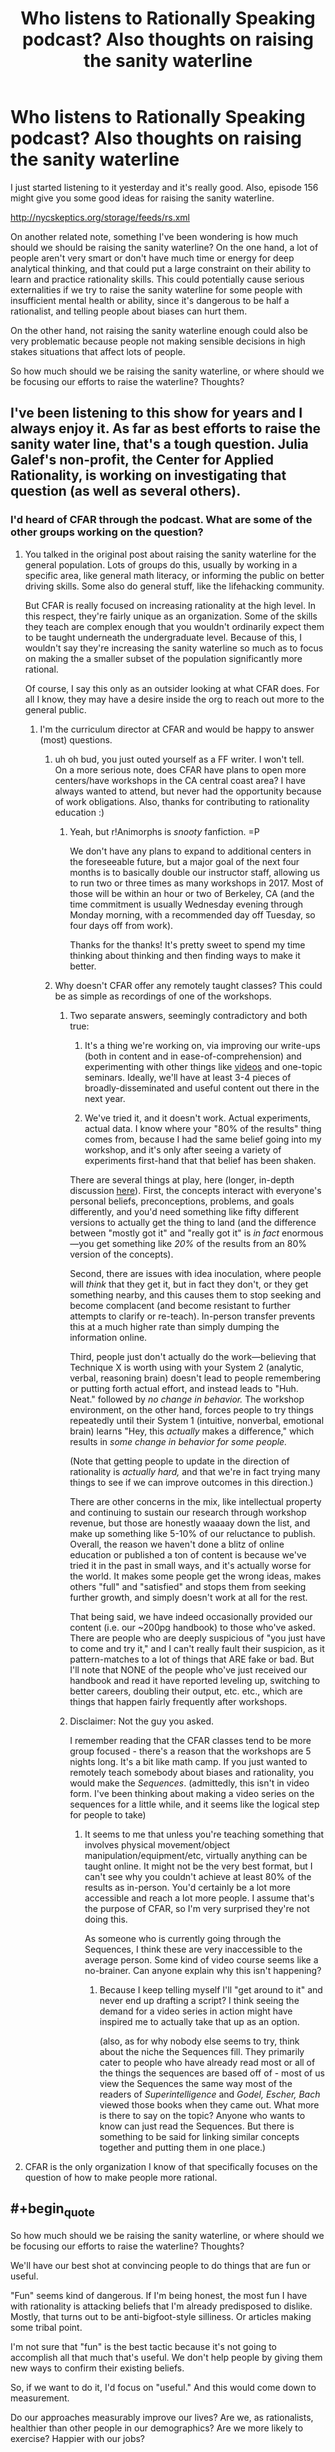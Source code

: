 #+TITLE: Who listens to Rationally Speaking podcast? Also thoughts on raising the sanity waterline

* Who listens to Rationally Speaking podcast? Also thoughts on raising the sanity waterline
:PROPERTIES:
:Author: Sailor_Vulcan
:Score: 22
:DateUnix: 1477407037.0
:END:
I just started listening to it yesterday and it's really good. Also, episode 156 might give you some good ideas for raising the sanity waterline.

[[http://nycskeptics.org/storage/feeds/rs.xml]]

On another related note, something I've been wondering is how much should we should be raising the sanity waterline? On the one hand, a lot of people aren't very smart or don't have much time or energy for deep analytical thinking, and that could put a large constraint on their ability to learn and practice rationality skills. This could potentially cause serious externalities if we try to raise the sanity waterline for some people with insufficient mental health or ability, since it's dangerous to be half a rationalist, and telling people about biases can hurt them.

On the other hand, not raising the sanity waterline enough could also be very problematic because people not making sensible decisions in high stakes situations that affect lots of people.

So how much should we be raising the sanity waterline, or where should we be focusing our efforts to raise the waterline? Thoughts?


** I've been listening to this show for years and I always enjoy it. As far as best efforts to raise the sanity water line, that's a tough question. Julia Galef's non-profit, the Center for Applied Rationality, is working on investigating that question (as well as several others).
:PROPERTIES:
:Author: TheStevenZubinator
:Score: 5
:DateUnix: 1477408216.0
:END:

*** I'd heard of CFAR through the podcast. What are some of the other groups working on the question?
:PROPERTIES:
:Author: drewfer
:Score: 2
:DateUnix: 1477409832.0
:END:

**** You talked in the original post about raising the sanity waterline for the general population. Lots of groups do this, usually by working in a specific area, like general math literacy, or informing the public on better driving skills. Some also do general stuff, like the lifehacking community.

But CFAR is really focused on increasing rationality at the high level. In this respect, they're fairly unique as an organization. Some of the skills they teach are complex enough that you wouldn't ordinarily expect them to be taught underneath the undergraduate level. Because of this, I wouldn't say they're increasing the sanity waterline so much as to focus on making the a smaller subset of the population significantly more rational.

Of course, I say this only as an outsider looking at what CFAR does. For all I know, they may have a desire inside the org to reach out more to the general public.
:PROPERTIES:
:Author: EricHerboso
:Score: 3
:DateUnix: 1477413958.0
:END:

***** I'm the curriculum director at CFAR and would be happy to answer (most) questions.
:PROPERTIES:
:Author: TK17Studios
:Score: 6
:DateUnix: 1477420567.0
:END:

****** uh oh bud, you just outed yourself as a FF writer. I won't tell.\\
On a more serious note, does CFAR have plans to open more centers/have workshops in the CA central coast area? I have always wanted to attend, but never had the opportunity because of work obligations. Also, thanks for contributing to rationality education :)
:PROPERTIES:
:Author: iSuggestViolence
:Score: 6
:DateUnix: 1477420958.0
:END:

******* Yeah, but r!Animorphs is /snooty/ fanfiction. =P

We don't have any plans to expand to additional centers in the foreseeable future, but a major goal of the next four months is to basically double our instructor staff, allowing us to run two or three times as many workshops in 2017. Most of those will be within an hour or two of Berkeley, CA (and the time commitment is usually Wednesday evening through Monday morning, with a recommended day off Tuesday, so four days off from work).

Thanks for the thanks! It's pretty sweet to spend my time thinking about thinking and then finding ways to make it better.
:PROPERTIES:
:Author: TK17Studios
:Score: 4
:DateUnix: 1477421556.0
:END:


****** Why doesn't CFAR offer any remotely taught classes? This could be as simple as recordings of one of the workshops.
:PROPERTIES:
:Author: nick5a1
:Score: 4
:DateUnix: 1477480467.0
:END:

******* Two separate answers, seemingly contradictory and both true:

1) It's a thing we're working on, via improving our write-ups (both in content and in ease-of-comprehension) and experimenting with other things like [[https://www.youtube.com/watch?v=YKpH-7fs9zE][videos]] and one-topic seminars. Ideally, we'll have at least 3-4 pieces of broadly-disseminated and useful content out there in the next year.

2) We've tried it, and it doesn't work. Actual experiments, actual data. I know where your "80% of the results" thing comes from, because I had the same belief going into my workshop, and it's only after seeing a variety of experiments first-hand that that belief has been shaken.

There are several things at play, here (longer, in-depth discussion [[http://lesswrong.com/lw/n5h/unofficial_canon_on_applied_rationality/ddco?context=3][here]]). First, the concepts interact with everyone's personal beliefs, preconceptions, problems, and goals differently, and you'd need something like fifty different versions to actually get the thing to land (and the difference between "mostly got it" and "really got it" is /in fact/ enormous---you get something like /20%/ of the results from an 80% version of the concepts).

Second, there are issues with idea inoculation, where people will /think/ that they get it, but in fact they don't, or they get something nearby, and this causes them to stop seeking and become complacent (and become resistant to further attempts to clarify or re-teach). In-person transfer prevents this at a much higher rate than simply dumping the information online.

Third, people just don't actually do the work---believing that Technique X is worth using with your System 2 (analytic, verbal, reasoning brain) doesn't lead to people remembering or putting forth actual effort, and instead leads to "Huh. Neat." followed by /no change in behavior./ The workshop environment, on the other hand, forces people to try things repeatedly until their System 1 (intuitive, nonverbal, emotional brain) learns "Hey, this /actually/ makes a difference," which results in /some change in behavior for some people./

(Note that getting people to update in the direction of rationality is /actually hard,/ and that we're in fact trying many things to see if we can improve outcomes in this direction.)

There are other concerns in the mix, like intellectual property and continuing to sustain our research through workshop revenue, but those are honestly waaaay down the list, and make up something like 5-10% of our reluctance to publish. Overall, the reason we haven't done a blitz of online education or published a ton of content is because we've tried it in the past in small ways, and it's actually worse for the world. It makes some people get the wrong ideas, makes others "full" and "satisfied" and stops them from seeking further growth, and simply doesn't work at all for the rest.

That being said, we have indeed occasionally provided our content (i.e. our ~200pg handbook) to those who've asked. There are people who are deeply suspicious of "you just have to come and try it," and I can't really fault their suspicion, as it pattern-matches to a lot of things that ARE fake or bad. But I'll note that NONE of the people who've just received our handbook and read it have reported leveling up, switching to better careers, doubling their output, etc. etc., which are things that happen fairly frequently after workshops.
:PROPERTIES:
:Author: TK17Studios
:Score: 6
:DateUnix: 1477506918.0
:END:


******* Disclaimer: Not the guy you asked.

I remember reading that the CFAR classes tend to be more group focused - there's a reason that the workshops are 5 nights long. It's a bit like math camp. If you just wanted to remotely teach somebody about biases and rationality, you would make the /Sequences/. (admittedly, this isn't in video form. I've been thinking about making a video series on the sequences for a little while, and it seems like the logical step for people to take)
:PROPERTIES:
:Author: Tandemmirror
:Score: 3
:DateUnix: 1477496669.0
:END:

******** It seems to me that unless you're teaching something that involves physical movement/object manipulation/equipment/etc, virtually anything can be taught online. It might not be the very best format, but I can't see why you couldn't achieve at least 80% of the results as in-person. You'd certainly be a lot more accessible and reach a lot more people. I assume that's the purpose of CFAR, so I'm very surprised they're not doing this.

As someone who is currently going through the Sequences, I think these are very inaccessible to the average person. Some kind of video course seems like a no-brainer. Can anyone explain why this isn't happening?
:PROPERTIES:
:Author: nick5a1
:Score: 1
:DateUnix: 1477504246.0
:END:

********* Because I keep telling myself I'll "get around to it" and never end up drafting a script? I think seeing the demand for a video series in action might have inspired me to actually take that up as an option.

(also, as for why nobody else seems to try, think about the niche the Sequences fill. They primarily cater to people who have already read most or all of the things the sequences are based off of - most of us view the Sequences the same way most of the readers of /Superintelligence/ and /Godel, Escher, Bach/ viewed those books when they came out. What more is there to say on the topic? Anyone who wants to know can just read the Sequences. But there is something to be said for linking similar concepts together and putting them in one place.)
:PROPERTIES:
:Author: Tandemmirror
:Score: 1
:DateUnix: 1477510652.0
:END:


**** CFAR is the only organization I know of that specifically focuses on the question of how to make people more rational.
:PROPERTIES:
:Author: TheStevenZubinator
:Score: 2
:DateUnix: 1477421826.0
:END:


** #+begin_quote
  So how much should we be raising the sanity waterline, or where should we be focusing our efforts to raise the waterline? Thoughts?
#+end_quote

We'll have our best shot at convincing people to do things that are fun or useful.

"Fun" seems kind of dangerous. If I'm being honest, the most fun I have with rationality is attacking beliefs that I'm already predisposed to dislike. Mostly, that turns out to be anti-bigfoot-style silliness. Or articles making some tribal point.

I'm not sure that "fun" is the best tactic because it's not going to accomplish all that much that's useful. We don't help people by giving them new ways to confirm their existing beliefs.

So, if we want to do it, I'd focus on "useful." And this would come down to measurement.

Do our approaches measurably improve our lives? Are we, as rationalists, healthier than other people in our demographics? Are we more likely to exercise? Happier with our jobs?

If so, I'd focus on the places where rationalism matters and get people in that way.
:PROPERTIES:
:Author: FishNetwork
:Score: 5
:DateUnix: 1477418983.0
:END:

*** I think another important question is why people are or aren't drawn to rationality. I have found our community to be overwhelmingly composed of members of the WEIRD demographic, which is a limited pool to draw from considering we want to appeal to the whole human race, and I think also biases our community towards views held by that demographic that aren't necessarily rational. My concerns may be overblown, but I still think it's important to understand who are becoming rationalists and why.
:PROPERTIES:
:Author: trekie140
:Score: 7
:DateUnix: 1477419916.0
:END:

**** I've noticed that we do have a high number of people in that category, and I think that has to do with the fact that most 'rational' people were led here from places such as fanfiction.net, SV, tumblr, etc.

Very few people actually read fanfiction at all except for the most dedicated of fans like you'd find in our demographic. I'm sure it will get better as rational writers start getting bigger and branching out into OC.
:PROPERTIES:
:Author: Dwood15
:Score: 4
:DateUnix: 1477423663.0
:END:


**** Rationalists /are/ weird. By definition of being in the minority, we're not the usual. But as I said in the other comment, the idea impicit in the concecpt of "raising the waterline" is that this is something that can change, and should change. That it is better to be (by and large) weird in the ways that we are weird, and that that weirdness should not be weird eventually, but the norm.
:PROPERTIES:
:Author: DaystarEld
:Score: 3
:DateUnix: 1477424621.0
:END:

***** I'm pretty sure the parent comment didn't mean "weird" as a word, but rather an acronym for "Western, Educated, Industrialized, Rich, and Democratic".
:PROPERTIES:
:Author: catno
:Score: 10
:DateUnix: 1477434580.0
:END:

****** Huh. That is legitimately the first time I've ever heard that acronym. Interesting.

I'd be surprised if most people here are rich though, unless it means "relative to the average poverty level in the world." I also see quite a lot of libertarians in rational circles, certainly more than the average sample of Western countries in general.
:PROPERTIES:
:Author: DaystarEld
:Score: 5
:DateUnix: 1477439773.0
:END:

******* Yes, it's Rich in global sense. Also, Democratic refers to living in democratic country, not supporting U.S. Democratic Party. WEIRD acronym was created to describe how many subjects of psychological studies comes from narrow demographic, and how that may skew results.
:PROPERTIES:
:Author: Wiron
:Score: 7
:DateUnix: 1477500442.0
:END:


**** It also seems to me like the community is dominated by men. Of all the ff authors who post/get posted here, Alicorn is, as far as I know, the only woman.
:PROPERTIES:
:Score: 2
:DateUnix: 1477482086.0
:END:


**** I think it's the other way around. Our message is forbids dismissing or attacking low-status, "weird", people like transpeople, neoreactionaries, and the mentally ill, and so naturally transpeople, neoreactionaries, and the mentally ill will be disproportionately attracted to our community. The views beget the community, not the other way around.

Of course, without knowing what views you're talking about, I can't say for sure, but if you'd care to bring up a specific one maybe I can go into more detail.
:PROPERTIES:
:Author: UltraRedSpectrum
:Score: 1
:DateUnix: 1477424411.0
:END:

***** #+begin_quote
  I'm pretty sure the parent comment didn't mean "weird" as a word, but rather an acronym for "Western, Educated, Industrialized, Rich, and Democratic".
#+end_quote

- [[/u/catno]]
:PROPERTIES:
:Author: Bowbreaker
:Score: 3
:DateUnix: 1477578718.0
:END:


*** #+begin_quote
  f I'm being honest, the most fun I have with rationality is attacking beliefs that I'm already predisposed to dislike. Mostly, that turns out to be anti-bigfoot-style silliness. Or articles making some tribal point.
#+end_quote

Be careful with this: [[http://slatestarcodex.com/2014/04/15/the-cowpox-of-doubt/]]
:PROPERTIES:
:Author: CoolGuy54
:Score: 1
:DateUnix: 1477945819.0
:END:


** Teaching rationality as a single block seems doomed to failure. Should probably be asking what specific technique significantly increases the odds of seeking out rationality.
:PROPERTIES:
:Author: narakhan
:Score: 5
:DateUnix: 1477456145.0
:END:

*** Doesn't seem to be failing so far, though it also doesn't seem to be growing exponentially or anything.
:PROPERTIES:
:Author: TK17Studios
:Score: 3
:DateUnix: 1477527035.0
:END:

**** You require exponential growth if your stated goal is to 'raise the sanity waterline'.
:PROPERTIES:
:Author: narakhan
:Score: 2
:DateUnix: 1477545792.0
:END:

***** True. I hadn't linked your statement with the previous discussion so much as taken it as standing on its own.
:PROPERTIES:
:Author: TK17Studios
:Score: 1
:DateUnix: 1477554131.0
:END:


** It's never been clear to me what "raising the sanity waterline" actually means, and the phrasing has always made me shirk. I instinctively assume that it means that they're extending the definition of insanity to cover holding irrational beliefs, which leaves me worried that I would fall under that umbrella as a theist. I know my spiritual beliefs aren't epistemically supported, but that hasn't made me stop believing in them.

Sometimes I worry that many rationalists see themselves as an island of sanity in a world of maddness, which has some distressing implications no matter which side of the line you're on. I am very likely to be overreacting to something that I don't understand very well, but it might still indicate a problem with marketing this idea. People like me need our fears dispelled before we buy in.
:PROPERTIES:
:Author: trekie140
:Score: 13
:DateUnix: 1477421501.0
:END:

*** I'll try to put this very gently, and I'm sorry in advance if what I say hurts you: I don't mean to make you feel pain for the sake of pain, but for the sake of truth and growth. We've talked before about your feeling of not "belonging" here, and I don't want you to feel further estranged: ultimately this subreddit is about rational stories, not rationality. But you expressed confusion, so I feel compelled to answer:

Your fears will not be dispelled before you "buy in." Your fears are totally justified.

To admit that you know your theistic beliefs aren't epistemically supported, but that you continue to hold them anyway, puts you under the "sanity waterline." That is partially what the point of it is: to measure the clear difference between people who can recognize and care about how rational their beliefs are, and those that don't know, or don't care.

The word "sanity" was originally used tongue-in-cheek, if I remember correctly. It's not that people who aren't explicitly pro-rationality and empricism are clinically, pathologically insane, just that they do seem at times "crazy" in particular areas of their thoughts/actions, and /do/ make rationalists at times feel like an island of sanity in a world of madness.

Not perfect beacons of sanity. Not flawless machines of sterling logic. Not incarnations and avatars of Truth.

But /rational enough/ to want to further understand our own brains and avoid what we know are its weaknesses. To resist the tide of biases and cultural baggage that crashes on the shores of our minds. And willing to say yes that matters and yes it's objectively better than the alternative.

That's going to be offputting to some people no matter what. Maybe it's going to be offputting to MOST people in most current cultures. But implicit in the idea of raising the sanity waterline is the recognition that this isn't set in stone: that people can learn, improve, get better at thinking more logically.

Superstitions, religiosity, and prejudice are all shrinking in many western countries as education becomes more widespread and information more widely available. That is not an accident, to me: that's evidence that while people are born with some irrational biases, others are culturally imprinted, and the attitude of not caring about those irrational biases is itself something that can change.
:PROPERTIES:
:Author: DaystarEld
:Score: 25
:DateUnix: 1477424517.0
:END:

**** This is perhaps my favorite expression of this point, and I want to add (for trekie140 and other people with similar perspective) that the first-order goal is less about "release all irrational beliefs" and more about "/recognize/ your irrational beliefs for what they are."

I catch myself having irrational beliefs /all the time,/ in part because I work for a rationality education organization, and we incentivize /noticing./ Literally everyone has hundreds of irrational beliefs, and it's not something to feel shame or guilt or weakness about, but rather something to include in your awareness, and build into your understanding of the broader universe.

Both "rationalists" and thoughtful, perceptive, introspective "non-rationalists" can and often do that. The difference is what happens /next,/ which is that, upon noticing an unfounded or unjustified belief, a rationalist then takes explicit steps to "update their map" and replace that belief with a correct, justified, or at least /less wrong/ new belief. The central assumption is that there isn't really any such thing as a "harmless" false belief---many, many, many of the weird things our brains do are /useful,/ but the usefulness of a false belief comes at the high cost of distancing us from a deep understanding of how things /really/ work.

Rationalists are those who, for inductive reasons, believe that the correct move is to sacrifice some degree of comfort, blissful ignorance, social normativity, and general chillness about what goes on behind the curtain in favor of moving toward truth, accuracy, openness to objective reality, and (thereby) greater ability to successfully cause good things to happen in the world.
:PROPERTIES:
:Author: TK17Studios
:Score: 12
:DateUnix: 1477441571.0
:END:

***** #+begin_quote
  Literally everyone has hundreds of irrational beliefs, and it's not something to feel shame or guilt or weakness about, but rather something to include in your awareness, and build into your understanding of the broader universe.
#+end_quote

Well put. I don't want [[/u/trekie140]] to feel like people are looking down on him for his irrational beliefs, because as you say, we all have those. I really like how you define the distinguishing factor of what makes a rationalist /what happens next:/

#+begin_quote
  ...sacrifice some degree of comfort, blissful ignorance, social normativity, and general chillness... in favor of moving toward truth, accuracy, openness to objective reality, and (thereby) greater ability to successfully cause good things to happen in the world.
#+end_quote

Doesn't mean people who disagree can't still enjoy rational, consistent, high quality, plot-hole-free fiction, but if they feel any kind of friction while doing so (if it's more of a rationalist story) or from the community, it's likely going to come from that difference in outlook.
:PROPERTIES:
:Author: DaystarEld
:Score: 9
:DateUnix: 1477443380.0
:END:

****** Thank you for answering my question so well and dissuading me from yet another existential crisis. I do really like rationality, HPMOR and LessWrong have taught me things that have made my life objectively better. Rationality is something I cherish, but it's things like this make me doubt myself, or at least give my anxiety and depression an excuse to latch onto that I can't easily throw off.

Ever since I first started reading Yudkowsky's LessWrong posts I found myself agreeing with his reasoning, but disagreeing with many of his beliefs. At the time, I decided that was okay since I was still learning useful heuristics that were improving my life. Over time, though, I got deeper into rationality and have become more judgmental of myself out of a implicit loyalty to the group's moral paradigm.

If if is rational to be an atheist, how could I claim to be rational if I am a spiritualist? If my values prevented me from giving up a belief that lacked objective evidence, why did I even want to be a rationalist? If I believe differently from them and I think I'm right even after they criticized my beliefs, shouldn't I think they're wrong and leave their community?

In the end, I decided those questions were irrelevant and I was just looking for excuses to beat myself up, but I've never managed to resolve the paradox that is me being here if I don't fit in. Religion is just one example. I'm the odd man out on a lot of the popular fiction posted here, either because I have different tastes or I'm outside the fandom they cater to, and I not only sided with Robin Hanson in the AI Foom Debate but consider the goal of building an AI God to be immoral.
:PROPERTIES:
:Author: trekie140
:Score: 5
:DateUnix: 1477504154.0
:END:

******* #+begin_quote
  Ever since I first started reading Yudkowsky's LessWrong posts I found myself agreeing with his reasoning, but disagreeing with many of his beliefs. At the time, I decided that was okay since I was still learning useful heuristics that were improving my life. Over time, though, I got deeper into rationality and have become more judgmental of myself out of a implicit loyalty to the group's moral paradigm.
#+end_quote

I respect EY immensely for many different reasons, but still disagree with him on a number of perspectives. Many of them make me think that I just don't know enough to understand the issue the way he does, but others I believe he would change his mind on if he had more info.

There's nothing wrong with disagreeing with someone you respect, as long as you do your best to be honest to yourself about why. If you can articulate your reasons for believing what you do, and defend them logically or empirically, that's great, even if you don't at the end of the day end up changing someone's mind.

#+begin_quote
  If is rational to be an atheist, how could I claim to be rational if I am a spiritualist?
#+end_quote

Are you a spiritualist, or a theist? You said theist earlier on, but there's a marked difference in irrationality between them. So maybe you can't be fully rational if you're a spiritualist, but you're still avoiding the blatant irrationality and hypocrisy rife throughout specific theologies.

#+begin_quote
  If my values prevented me from giving up a belief that lacked objective evidence, why did I even want to be a rationalist? If I believe differently from them and I think I'm right even after they criticized my beliefs, shouldn't I think they're wrong and leave their community?
#+end_quote

Ultimately, it's better to be a rationalist to some degree than not at all. If your life is improving from rationality, then that's the most important factor. Don't worry too much about how much you "fit in." Maybe that'll come in time, when you're older and wiser and learn more, maybe it won't and you'll find another community that you feel more part of.

#+begin_quote
  I not only sided with Robin Hanson in the AI Foom Debate but consider the goal of building an AI God to be immoral.
#+end_quote

Personally, I think building an "AI God" isn't about morality but necessity. It's going to happen eventually. Someone will figure it out. I want the people who do to have enough virtue and intelligence to do it in a way that benefits mankind rather than ends up causing suffering or calamity.
:PROPERTIES:
:Author: DaystarEld
:Score: 7
:DateUnix: 1477506213.0
:END:

******** I was under the impression that spiritualism was considered a form of theism, though it makes sense that it wouldn't be now that I think about it. It's a religion I've made for myself out of personal experiences and philosophical ideas I liked rather than an ideology I was raised in. I haven't had loyalty to a particular religion since I began to take issue with the Catholicism I was raised in, and even moved away from the trappings of New Age when I discovered I was embracing pseudoscience.

I said AI God because the way I've often seen a singleton presented is similar to Friendship is Optimal, even if the AI's values more acceptable. I don't think it's possible to build an optimizer AI, don't understand why anyone would ever want to build it, and find the idea of it ruling over humanity to be horrifying even if it is benevolent. If it possessed the same legal rights and responsibilities as a human then I would accept it as a politician, but it often sounds like people intend to create something specifically to take over the world, which I disapprove of no matter how benevolent it is.
:PROPERTIES:
:Author: trekie140
:Score: 3
:DateUnix: 1477511300.0
:END:

********* As long as you stay away from the same failure modes inherent to traditional religions and New Age pseudoscience philosophies, you're probably on the more-rational side of the spectrum. It may be that all you need are some courses on probability and epistemic philosophy to let go of the last vestiges. Just recognize that any friction you feel between them and the promotion of objective truths is going to occur for justified reasons, and don't worry about proving to others whether you're right or they're wrong, if you do at all. If your beliefs are based on subjective things, you know you can't do that anyway, so why beat yourself up over it?

If your personal beliefs make you happy and don't harm others, then it's really not that big a deal. Many people are smart and competent and still have irrational beliefs. That does make them "less rational", and if that bothers you, ultimately that friction is up to you to resolve at some point. I know plenty of people here agree with me in saying we'd be happy to help, but it probably won't happen as long as you /want/ to believe in spiritual things, or they provide you some irreplaceable value for now. Which again, is fine. No rush.

#+begin_quote
  but it often sounds like people intend to create something specifically to take over the world, which I disapprove of no matter how benevolent it is.
#+end_quote

Super AI will take over or destroy the world when it comes into existence, or at the very least change it completely in unforeseeable ways. Specifically wanting to build a "good" one doesn't have to conflict with the belief that one shouldn't be built, but /recognizing that it will/ regardless of whether we want it to allows us to aim our beliefs and preferences toward "build a good one" rather than stand on "not wanting one to be built" as if that matters.

It's like talking about nuclear bombs. It was going to happen, eventually. Someone would discover how to utilize them. The choice was to either decide they shouldn't be built, and be at the mercy of others who do make them, or build your own so you could have some say in how events unfolded.
:PROPERTIES:
:Author: DaystarEld
:Score: 3
:DateUnix: 1477513089.0
:END:

********** Well...thanks. I can tell you're just tolerating my beliefs rather than approving of them, but I still appreciate you working to bridge the gap for me. Seriously, reading that response did make me feel a little better about this when I would normally be looking for a reason to be depressed, so I'm calling this a victory for my self-actualization.
:PROPERTIES:
:Author: trekie140
:Score: 7
:DateUnix: 1477517786.0
:END:

*********** \o/!
:PROPERTIES:
:Author: DaystarEld
:Score: 1
:DateUnix: 1477520938.0
:END:


*********** Well, I don't think anyone's looking down on you. But maybe having such a different map from most other rationally minded people is making it hard for you to relate to them. Like, you feel like you live in a different world from them, and vice versa? Or something like that. It's not that you're being excluded or anything.

If you don't mind my asking, why do you need to believe in a God? If...

-your belief has no evidential basis

-you know that your belief has no evidential basis

-you know that you know that your belief has no evidential basis

-you consciously know what evidence is, and you know that truth is just a correspondence between beliefs and reality.

Then there must be some other reason why you're still holding that belief. Maybe "A world without a God would be too horrible a place to confront?" or "I need to believe that there's someone high above watching out for me, because otherwise I will feel very very unsafe, and that feeling of unsafety will cause a panic attack?" Or maybe even "It's socially unacceptable to be an atheist, and if I become an atheist then I will be ostracized and a lot of people will hate me, including my own family" or something like that. Or maybe there's some other reason. Regardless, you might want to consider whether there are any healthier alternative solutions to such problems besides consciously deceiving yourself.

I swear, I wouldn't have said anything if not for the fact that conscious self-deception probably makes it harder for you to evaluate the decision of whether conscious self-deception is worth doing. Evaluating the reasons you need that self-deception in the first place would be necessary in order to evaluate alternative solutions to the same sorts of problems that you would need that self-deception to solve.

However, if you are consciously deceiving yourself you wouldn't want to examine that deception for fear that the deception will fall apart, and if you don't already have alternative solutions that you know are likely to work, then you would risk being left very vulnerable to whatever problems you were using self-deception to solve.

Hopefully I haven't caused you any psychological distress with this post, I was just trying to explain it in a way so that other people here might have an easier time understanding you.
:PROPERTIES:
:Author: Sailor_Vulcan
:Score: 1
:DateUnix: 1477676732.0
:END:

************ Because I think I've met God, and other spirits, while meditating and speak to what I think is God regularly. SlateStarCodex had an article called "Universal Love, said the Cactus Person", the pretty much sums up my experience except I wasn't on drugs. I don't have any objective evidence to indicate I was talking to God and cannot prove to anyone else that I was talking to God, but I still believe that I was. One of my other comments on this thread leads to my original discussion about this, which you can read for more detail.
:PROPERTIES:
:Author: trekie140
:Score: 1
:DateUnix: 1477677899.0
:END:

************* Interesting. Do you have any hints on how to talk to God through meditation? I would be very interested in doing such a thing (whether or not the being I interacted with was a construct of my own mind).
:PROPERTIES:
:Score: 1
:DateUnix: 1478460026.0
:END:

************** Only that I followed the instructions for how to perform astral projection, which appear to be the same across spiritualist websites, and experimented with gradually expanded my mental parameters for what I could do with it. Since there's no medium between my mind and what I observer while projecting, I suspect my visions were colored by my personal beliefs and yours will be as well.

I was already speaking to spirits at the time, particularly the dead and associated support staff, when I decided I wanted to speak to God personally. I entered a world of pure white where I met Jesus and he led me to a being that seemed to encompass the entire universe, actually looking like false color images of space, and spoke to me in a booming yet soothing voice that knew me and encouraged me to be the best I could be.
:PROPERTIES:
:Author: trekie140
:Score: 1
:DateUnix: 1478485080.0
:END:


*** So hold on: when you say you hold theistic beliefs, how does that cash out? What do those beliefs make you /expect to see/? Or are they just phrases you recite in your head?

Cuz everyone has /those/, but a lot of us differentiate between Beliefs which are recited in the internal narrative and /beliefs/ which guide observation and action.
:PROPERTIES:
:Score: 1
:DateUnix: 1477503860.0
:END:

**** It's easier to share the lengthy discussion I've already had about my belief system than to repeat it here.

[[https://oauth.reddit.com/r/rational/comments/4mda32/d_friday_offtopic_thread/d3umkmc]]
:PROPERTIES:
:Author: trekie140
:Score: 1
:DateUnix: 1477504414.0
:END:

***** May I ask you something with quotes from that thread?
:PROPERTIES:
:Author: Bowbreaker
:Score: 1
:DateUnix: 1477577440.0
:END:

****** I'd rather not have to defend my spiritual beliefs /again/, since I am incredibly unlikely to change my mind at this point. I've filled in every obvious hole in my belief system to the point where it cannot be disproven, and the act of having faith in the existence of something I cannot prove is something I have accepted about myself.
:PROPERTIES:
:Author: trekie140
:Score: 1
:DateUnix: 1477588617.0
:END:


*** Have you read [[http://lesswrong.com/lw/i4/belief_in_belief/][belief in belief]]? Or "making beliefs pay rent in anticipated experiences"? Either may provide some valuable tools for unwinding that particular knot.

(I'm responding to you in general after reading some more of the thread, not to this comment i particular).
:PROPERTIES:
:Author: traverseda
:Score: 1
:DateUnix: 1477530128.0
:END:

**** Yes, I have read both of those and my spiritual beliefs have passed both tests.
:PROPERTIES:
:Author: trekie140
:Score: 1
:DateUnix: 1477535056.0
:END:

***** If I may ask is there a deeper meaning behind the word choice tests? If so what would it take to "fail" in one of these tests?

And what about spiritual beliefs? Do you mean theological beliefs? Atheist can have spiritual beliefs too. Depending on the definition of spiritual at least.
:PROPERTIES:
:Author: DrunkenQuetzalcoatl
:Score: 1
:DateUnix: 1477561454.0
:END:

****** I said tests to indicate that my beliefs do not fall prey to the biases that Yudkowsky mentioned in those articles, and I have abandoned beliefs that did me wrong like favoring pseudoscience while keeping the beliefs that have done me right like communing with spirits. I don't know the difference between spiritual and theological beliefs, and while I do believe in God I do not identify with any particular religion.
:PROPERTIES:
:Author: trekie140
:Score: 1
:DateUnix: 1477588328.0
:END:


** It's an old favourite. Rationally Speaking was the podcast that put me onto less Wrong and HPMOR.
:PROPERTIES:
:Author: MoralRelativity
:Score: 1
:DateUnix: 1478745251.0
:END:
